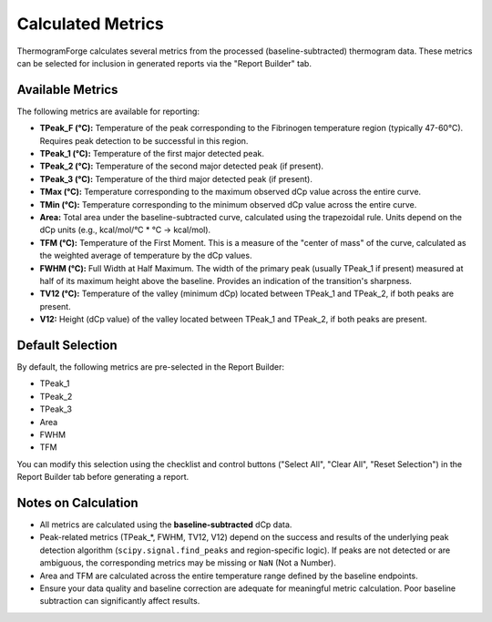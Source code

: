 .. _user_guide_metrics:

Calculated Metrics
==================

ThermogramForge calculates several metrics from the processed (baseline-subtracted) thermogram data. These metrics can be selected for inclusion in generated reports via the "Report Builder" tab.

Available Metrics
-----------------

The following metrics are available for reporting:

*   **TPeak_F (°C):** Temperature of the peak corresponding to the Fibrinogen temperature region (typically 47-60°C). Requires peak detection to be successful in this region.
*   **TPeak_1 (°C):** Temperature of the first major detected peak.
*   **TPeak_2 (°C):** Temperature of the second major detected peak (if present).
*   **TPeak_3 (°C):** Temperature of the third major detected peak (if present).
*   **TMax (°C):** Temperature corresponding to the maximum observed dCp value across the entire curve.
*   **TMin (°C):** Temperature corresponding to the minimum observed dCp value across the entire curve.
*   **Area:** Total area under the baseline-subtracted curve, calculated using the trapezoidal rule. Units depend on the dCp units (e.g., kcal/mol/°C * °C -> kcal/mol).
*   **TFM (°C):** Temperature of the First Moment. This is a measure of the "center of mass" of the curve, calculated as the weighted average of temperature by the dCp values.
*   **FWHM (°C):** Full Width at Half Maximum. The width of the primary peak (usually TPeak_1 if present) measured at half of its maximum height above the baseline. Provides an indication of the transition's sharpness.
*   **TV12 (°C):** Temperature of the valley (minimum dCp) located between TPeak_1 and TPeak_2, if both peaks are present.
*   **V12:** Height (dCp value) of the valley located between TPeak_1 and TPeak_2, if both peaks are present.

Default Selection
-----------------

By default, the following metrics are pre-selected in the Report Builder:

*   TPeak_1
*   TPeak_2
*   TPeak_3
*   Area
*   FWHM
*   TFM

You can modify this selection using the checklist and control buttons ("Select All", "Clear All", "Reset Selection") in the Report Builder tab before generating a report.

Notes on Calculation
---------------------

*   All metrics are calculated using the **baseline-subtracted** dCp data.
*   Peak-related metrics (TPeak_*, FWHM, TV12, V12) depend on the success and results of the underlying peak detection algorithm (``scipy.signal.find_peaks`` and region-specific logic). If peaks are not detected or are ambiguous, the corresponding metrics may be missing or ``NaN`` (Not a Number).
*   Area and TFM are calculated across the entire temperature range defined by the baseline endpoints.
*   Ensure your data quality and baseline correction are adequate for meaningful metric calculation. Poor baseline subtraction can significantly affect results. 